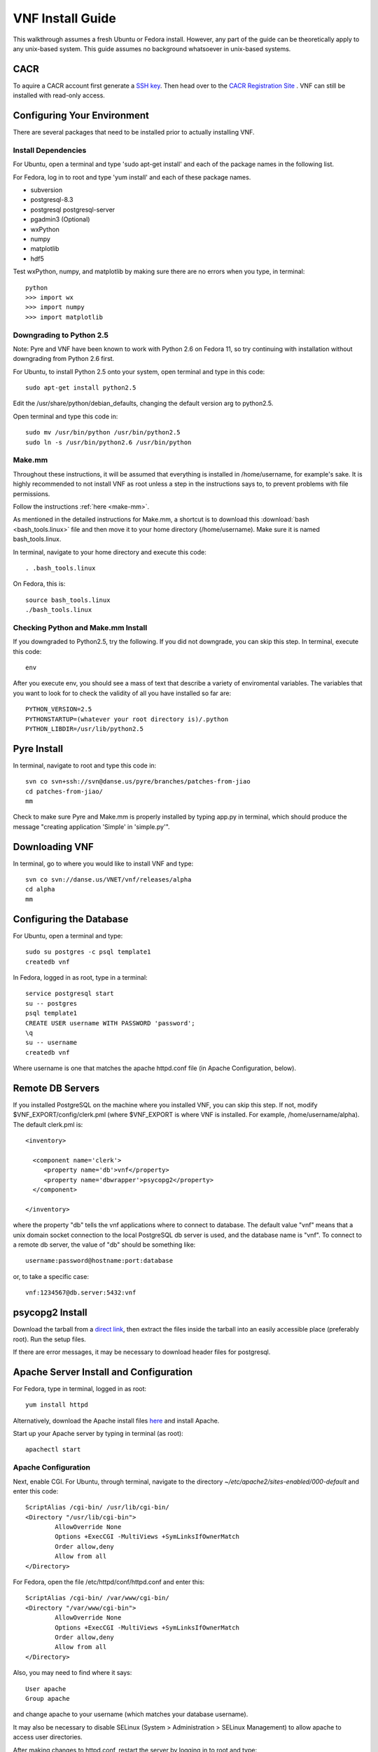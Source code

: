 VNF Install Guide
=================

This walkthrough assumes a fresh Ubuntu or Fedora install.  However, any part of the guide can be theoretically apply to any unix-based system.  This guide assumes no background whatsoever in unix-based systems.

CACR
----

To aquire a CACR account first generate a `SSH key <http://www.cacr.caltech.edu/main/?page_id=85>`_.  Then head over to the `CACR Registration Site <http://www.cacr.caltech.edu/main/?page_id=477>`_ . VNF can still be installed with read-only access.

Configuring Your Environment
----------------------------

There are several packages that need to be installed prior to actually installing VNF.  

Install Dependencies
~~~~~~~~~~~~~~~~~~~~

For Ubuntu, open a terminal and type 'sudo apt-get install' and each of the package names in the following list. 

For Fedora, log in to root and type 'yum install' and each of these package names.

- subversion
- postgresql-8.3
- postgresql postgresql-server
- pgadmin3 (Optional)
- wxPython
- numpy
- matplotlib
- hdf5

Test wxPython, numpy, and matplotlib by making sure there are no errors when you type, in terminal::

	python
	>>> import wx
	>>> import numpy
	>>> import matplotlib

Downgrading to Python 2.5
~~~~~~~~~~~~~~~~~~~~~~~~~

Note: Pyre and VNF have been known to work with Python 2.6 on Fedora 11, so try continuing with installation without downgrading from Python 2.6 first. 

For Ubuntu, to install Python 2.5 onto your system, open terminal and type in this code::

	sudo apt-get install python2.5

Edit the /usr/share/python/debian_defaults, changing the default version arg to python2.5.

Open terminal and type this code in::

	sudo mv /usr/bin/python /usr/bin/python2.5
	sudo ln -s /usr/bin/python2.6 /usr/bin/python
 

Make.mm
~~~~~~~~

Throughout these instructions, it will be assumed that everything is installed in /home/username, for example's sake. It is highly recommended to not install VNF as root unless a step in the instructions says to, to prevent problems with file permissions.

Follow the instructions :ref:`here <make-mm>`.

As mentioned in the detailed instructions for Make.mm, a shortcut is to download this :download:`bash <bash_tools.linux>` file and then move it to your home directory (/home/username).  Make sure it is named bash_tools.linux.

In terminal, navigate to your home directory and execute this code::

	. .bash_tools.linux

On Fedora, this is::

	source bash_tools.linux
	./bash_tools.linux

Checking Python and Make.mm Install
~~~~~~~~~~~~~~~~~~~~~~~~~~~~~~~~~~~~	
	
If you downgraded to Python2.5, try the following. If you did not downgrade, you can skip this step.
In terminal, execute this code::

	env
	
After you execute env, you should see a mass of text that describe a variety of enviromental variables.  The variables that you want to look for to check the validity of all you have installed so far are::

	PYTHON_VERSION=2.5
	PYTHONSTARTUP=(whatever your root directory is)/.python
	PYTHON_LIBDIR=/usr/lib/python2.5
	

Pyre Install
-------------

In terminal, navigate to root and type this code in::

	svn co svn+ssh://svn@danse.us/pyre/branches/patches-from-jiao
	cd patches-from-jiao/
	mm

Check to make sure Pyre and Make.mm is properly installed by typing app.py in terminal, which should produce the message "creating application 'Simple' in 'simple.py'".

Downloading VNF
---------------

In terminal, go to where you would like to install VNF and type::

	svn co svn://danse.us/VNET/vnf/releases/alpha
	cd alpha
	mm

Configuring the Database
------------------------

For Ubuntu, open a terminal and type::

	sudo su postgres -c psql template1
	createdb vnf

In Fedora, logged in as root, type in a terminal::

        service postgresql start
	su -- postgres
	psql template1
	CREATE USER username WITH PASSWORD 'password';
	\q
	su -- username
	createdb vnf

Where username is one that matches the apache httpd.conf file (in Apache Configuration, below). 

Remote DB Servers
-----------------

If you installed PostgreSQL on the machine where you installed VNF, you can skip this step. If not, modify $VNF_EXPORT/config/clerk.pml (where $VNF_EXPORT is where VNF is installed. For example, /home/username/alpha). The default clerk.pml is::

	<inventory>

	  <component name='clerk'>
	     <property name='db'>vnf</property>
	     <property name='dbwrapper'>psycopg2</property>
	  </component>

	</inventory>

where the property "db" tells the vnf applications where to connect to database. The default value "vnf" means that a unix domain socket connection to the local PostgreSQL db server is used, and the database name is "vnf". To connect to a remote db server, the value of "db" should be something like::

	username:password@hostname:port:database

or, to take a specific case::

	vnf:1234567@db.server:5432:vnf 

psycopg2 Install
-----------------

Download the tarball from a `direct link <http://www.initd.org/pub/software/psycopg/psycopg2-2.0.11.tar.gz>`_, then extract the files inside the tarball into an easily accessible place (preferably root).  Run the setup files.

If there are error messages, it may be necessary to download header files for postgresql.

Apache Server Install and Configuration
-----------------------------------------

For Fedora, type in terminal, logged in as root::

	yum install httpd

Alternatively, download the Apache install files `here <http://www.gtlib.gatech.edu/pub/apache/httpd/httpd-2.2.11.tar.gz>`_ and install Apache.

Start up your Apache server by typing in terminal (as root)::

	apachectl start

Apache Configuration
~~~~~~~~~~~~~~~~~~~~~

Next, enable CGI.  For Ubuntu, through terminal, navigate to the directory `~/etc/apache2/sites-enabled/000-default` and enter this code::

	ScriptAlias /cgi-bin/ /usr/lib/cgi-bin/
	<Directory "/usr/lib/cgi-bin">
		AllowOverride None
		Options +ExecCGI -MultiViews +SymLinksIfOwnerMatch
		Order allow,deny
		Allow from all
	</Directory>

For Fedora, open the file /etc/httpd/conf/httpd.conf and enter this::

	ScriptAlias /cgi-bin/ /var/www/cgi-bin/
	<Directory "/var/www/cgi-bin">
		AllowOverride None
		Options +ExecCGI -MultiViews +SymLinksIfOwnerMatch
		Order allow,deny
		Allow from all
	</Directory>

Also, you may need to find where it says::

	User apache
	Group apache 

and change apache to your username (which matches your database username). 

It may also be necessary to disable SELinux (System > Administration > SELinux Management) to allow apache to access user directories.

After making changes to httpd.conf, restart the server by logging in to root and type::

	apachectl restart

Then, make a directory that serves CGI.  For Ubuntu, in terminal::

	sudo mkdir /usr/lib/cgi-bin/vnf
	sudo cd /usr/lib/cgi-bin/vnf

For Fedora, in terminal::

	mkdir /var/www/cgi-bin/vnf
        cd /var/www/cgi-bin/vnf

Make a simple CGI (main.cgi) that sets up enviromental variables and also calls the VNF application. Assuming vnf was downloaded in /home/username (replace username with your actual username) and Pyre was installed following the Make.mm instructions in /home/username/dv/tools/pythia-0.8, main.cgi should contain::

	#!/usr/bin/env bash

        VNFINSTALL=/home/username/alpha
        PYREINSTALL=/home/username/dv/tools/pythia-0.8
	export PATH=$VNFINSTALL/bin:$PATH
	export PYTHONPATH=$PYREINSTALL/packages/histogram:$PYTHONPATH
	export PYTHONPATH=$VNFINSTALL:$PYTHONPATH
	export LD_LIBRARY_PATH=$PYREINSTALL/lib:$LD_LIBRARY_PATH
	export PYRE_DIR=$PYREINSTALL/packages:$PYRE_DIR
	cd $VNFINSTALL/cgi && python main.py $@

Adjust the above code as needed and make sure main.cgi is executable::

        chmod +x main.cgi

HTML content needs to be made available by creating a symbolic link. For example::

	sudo cd /var/www
 	sudo ln -s /home/username/dv/tools/pythia-0.8/vnf/html vnf

To configure the vnf web application, you will need to put these new paths in /home/username/alpha/config/main.pml. For example::

	<inventory>
	
	  <component name='main'>
	    <property name='home'>http://localhost/vnf/</property>
	    <property name='cgi-home'>http://localhost/cgi-bin/vnf/main.cgi</property>
	    <property name='imagepath'>/vnf/images</property>
	    <property name='javascriptpath'>/vnf/javascripts</property>
	  </component>
	
	</inventory>

Start Daemons
-------------

With the db properly functioning, we can initialize three vnf services (a journal daemon, a unique identifier generator daemon, and an authentication daemon) by executing the shell script::

	 cd $VNF_EXPORT/bin
	 ./startservices.sh

or::

        cd $VNF_EXPORT/bin
        ./journald.py
        ./idd.py
        ./ipad.py

where $VNF_EXPORT is the directory where vnf is installed (example: /home/username/alpha).

You will also want to initialize the vnf database with some tables by executing the python script within $VNF_EXPORT/bin::

 	./initdb.py

If this fails, it usually means your database connection was not configured correctly. Go reconfigure first.

Test Your VNF Installation
--------------------------

Open your browser and go to http://localhost/cgi-bin/vnf/main.cgi. You should see the VNF login page. 

If that does not work, try http://localhost/cgi-bin/vnf/main.cgi?actor=login instead. See Troubleshooting, below, if there are problems.

Configuring Your Computational Cluster
--------------------------------------
For each cluster or machine on which VNF launches jobs, a scheduler needs to be installed. VNF has been tested with torque. Information on downloading and installing torque is here: http://www.clusterresources.com/wiki/doku.php?id=torque:appendix:l_torque_quickstart_guide

For each cluster/machine where vnf jobs will be launched, add an entry to the "servers" table in the "vnf" database by using, for example, pgadmin3. The record is used to describe the computation server. For example, the columns id, address, username, workdir, and scheduler might be: 

    * id: octopod
    * address: octopod.danse.us
    * username: vnf
    * workdir: /home/vnf/vnfworkdir
    * scheduler: torque 

To access the server, an authentication method needs to be available. Currently ssh is used. To set up ssh access:

   1. create private/public key pair
   2. add the public key to the remote computational server's .ssh/authorized_keys
   3. edit $VNF_EXPORT/vnf/config/ssher.pml to point to these keys 

Troubleshooting
---------------

Error log locations:

- For apache: /var/log/httpd
- For vnf: $VNF_EXPORT/log

If there are problems with importing 'histogram.hdf', try this link: http://dev.danse.us/trac/histogram/wiki/Install-0.1_from_svn

You could also try running VNF out of </home/username>/dv/tools/pythia-0.8/vnf instead of </home/username>/alpha. This directory should already exist if you installed Make.mm correctly.

And main.cgi should be changed to the following (with username changed to your username, etc.)::

	#!/usr/bin/env bash

        VNFINSTALL=/home/username/dv
        EXPORT_ROOT=$VNFINSTALL/tools/pythia-0.8
        export PATH=$EXPORT_ROOT/bin:$PATH
        export PYTHONPATH=$EXPORT_ROOT/packages/histogram:$PYTHONPATH
        export PYTHONPATH=$EXPORT_ROOT/modules:$PYTHONPATH
        export PYTHONPATH=$EXPORT_ROOT/packages:$PYTHONPATH
        export LD_LIBRARY_PATH=$EXPORT_ROOT/lib:$LD_LIBRARY_PATH
        export PYRE_DIR=$EXPORT_ROOT/packages:$PYRE_DIR
        cd $EXPORT_ROOT/vnf/cgi && python main.py $@

and $VNF_EXPORT in the instructions above would refer to /home/username/dv/tools/pythia-0.8/vnf, for example.


